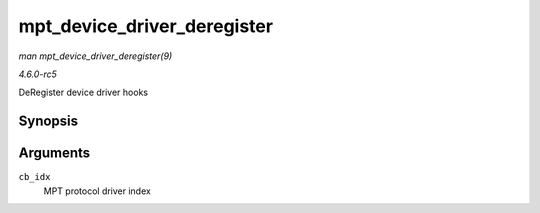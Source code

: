 .. -*- coding: utf-8; mode: rst -*-

.. _API-mpt-device-driver-deregister:

============================
mpt_device_driver_deregister
============================

*man mpt_device_driver_deregister(9)*

*4.6.0-rc5*

DeRegister device driver hooks


Synopsis
========

.. c:function:: void mpt_device_driver_deregister( u8 cb_idx )

Arguments
=========

``cb_idx``
    MPT protocol driver index


.. ------------------------------------------------------------------------------
.. This file was automatically converted from DocBook-XML with the dbxml
.. library (https://github.com/return42/sphkerneldoc). The origin XML comes
.. from the linux kernel, refer to:
..
.. * https://github.com/torvalds/linux/tree/master/Documentation/DocBook
.. ------------------------------------------------------------------------------
